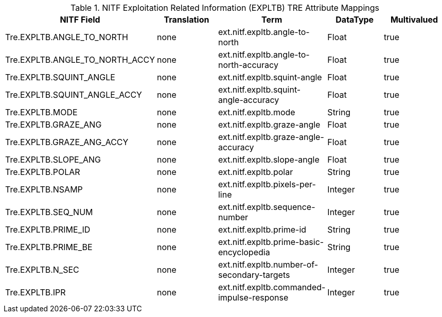 :title: NITF Exploitation Related Information (EXPLTB) TRE Attribute Mappings
:type: subAppendix
:order: 011
:parent: Format-specific Attribute Mappings
:status: published
:summary: NITF Exploitation Related Information (EXPLTB) TRE Attribute Mappings.

.NITF Exploitation Related Information (EXPLTB) TRE Attribute Mappings
[cols="5" options="header"]
|===

|NITF Field
|Translation
|Term
|DataType
|Multivalued

|Tre.EXPLTB.ANGLE_TO_NORTH
|none
|ext.nitf.expltb.angle-to-north
|Float
|true

|Tre.EXPLTB.ANGLE_TO_NORTH_ACCY
|none
|ext.nitf.expltb.angle-to-north-accuracy
|Float
|true

|Tre.EXPLTB.SQUINT_ANGLE
|none
|ext.nitf.expltb.squint-angle
|Float
|true

|Tre.EXPLTB.SQUINT_ANGLE_ACCY
|none
|ext.nitf.expltb.squint-angle-accuracy
|Float
|true

|Tre.EXPLTB.MODE
|none
|ext.nitf.expltb.mode
|String
|true

|Tre.EXPLTB.GRAZE_ANG
|none
|ext.nitf.expltb.graze-angle
|Float
|true

|Tre.EXPLTB.GRAZE_ANG_ACCY
|none
|ext.nitf.expltb.graze-angle-accuracy
|Float
|true

|Tre.EXPLTB.SLOPE_ANG
|none
|ext.nitf.expltb.slope-angle
|Float
|true

|Tre.EXPLTB.POLAR
|none
|ext.nitf.expltb.polar
|String
|true

|Tre.EXPLTB.NSAMP
|none
|ext.nitf.expltb.pixels-per-line
|Integer
|true

|Tre.EXPLTB.SEQ_NUM
|none
|ext.nitf.expltb.sequence-number
|Integer
|true

|Tre.EXPLTB.PRIME_ID
|none
|ext.nitf.expltb.prime-id
|String
|true

|Tre.EXPLTB.PRIME_BE
|none
|ext.nitf.expltb.prime-basic-encyclopedia
|String
|true

|Tre.EXPLTB.N_SEC
|none
|ext.nitf.expltb.number-of-secondary-targets
|Integer
|true

|Tre.EXPLTB.IPR
|none
|ext.nitf.expltb.commanded-impulse-response
|Integer
|true

|===
